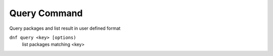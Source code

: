 -------------
Query Command
-------------
Query packages and list result in user defined format

``dnf query <key> [options)``
    list packages matching <key>    


